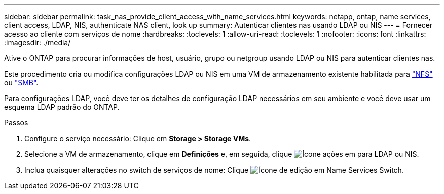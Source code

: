 ---
sidebar: sidebar 
permalink: task_nas_provide_client_access_with_name_services.html 
keywords: netapp, ontap, name services, client access, LDAP, NIS, authenticate NAS client, look up 
summary: Autenticar clientes nas usando LDAP ou NIS 
---
= Fornecer acesso ao cliente com serviços de nome
:hardbreaks:
:toclevels: 1
:allow-uri-read: 
:toclevels: 1
:nofooter: 
:icons: font
:linkattrs: 
:imagesdir: ./media/


[role="lead"]
Ative o ONTAP para procurar informações de host, usuário, grupo ou netgroup usando LDAP ou NIS para autenticar clientes nas.

Este procedimento cria ou modifica configurações LDAP ou NIS em uma VM de armazenamento existente habilitada para link:task_nas_enable_linux_nfs.html["NFS"] ou link:task_nas_enable_windows_smb.html["SMB"].

Para configurações LDAP, você deve ter os detalhes de configuração LDAP necessários em seu ambiente e você deve usar um esquema LDAP padrão do ONTAP.

.Passos
. Configure o serviço necessário: Clique em *Storage > Storage VMs*.
. Selecione a VM de armazenamento, clique em *Definições* e, em seguida, clique image:icon_gear.gif["Ícone ações"] em para LDAP ou NIS.
. Inclua quaisquer alterações no switch de serviços de nome: Clique image:icon_pencil.gif["Ícone de edição"] em Name Services Switch.

